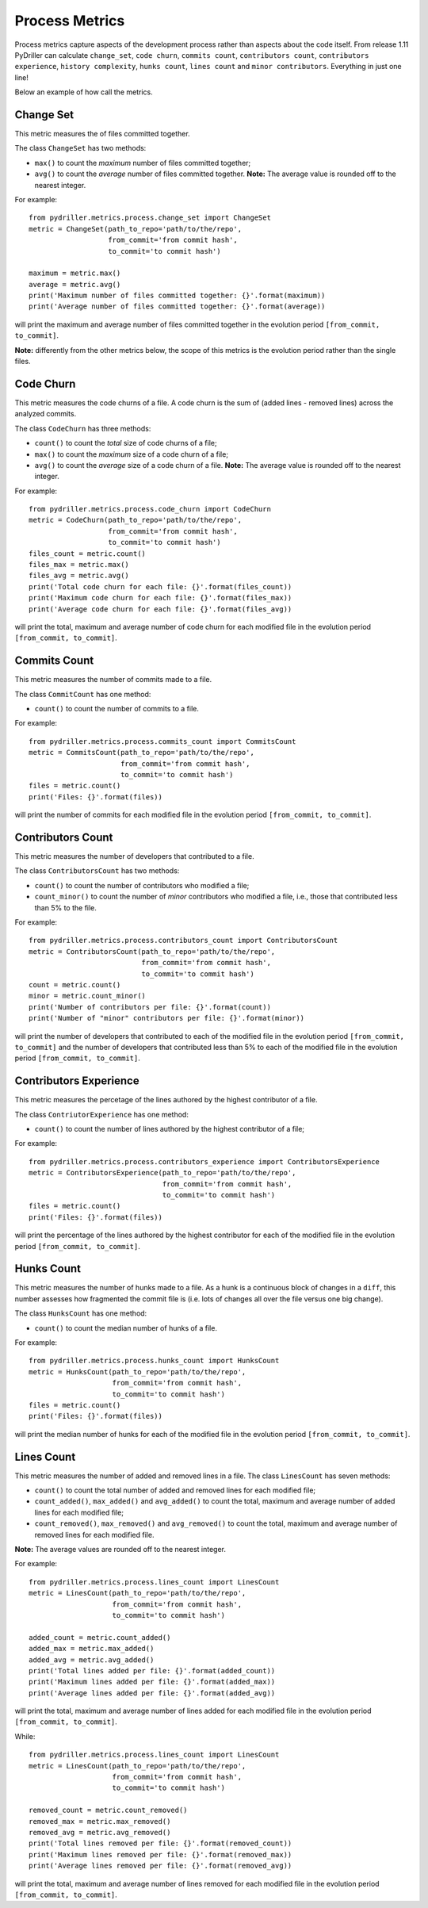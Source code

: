 .. highlight:: python

==================
Process Metrics
==================

Process metrics capture aspects of the development process rather than aspects about the code itself.
From release 1.11 PyDriller can calculate ``change_set``, ``code churn``, ``commits count``, ``contributors count``, ``contributors experience``, ``history complexity``, ``hunks count``, ``lines count`` and ``minor contributors``. Everything in just one line!

Below an example of how call the metrics.


Change Set
==========

This metric measures the of files committed together.

The class ``ChangeSet`` has two methods:

* ``max()`` to count the *maximum* number of files committed together;
* ``avg()`` to count the *average* number of files committed together. **Note:** The average value is rounded off to the nearest integer.

For example::

    from pydriller.metrics.process.change_set import ChangeSet
    metric = ChangeSet(path_to_repo='path/to/the/repo',
                       from_commit='from commit hash',
                       to_commit='to commit hash')
    
    maximum = metric.max()
    average = metric.avg()
    print('Maximum number of files committed together: {}'.format(maximum))
    print('Average number of files committed together: {}'.format(average))

will print the maximum and average number of files committed together in the evolution period ``[from_commit, to_commit]``. 

**Note:** differently from the other metrics below, the scope of this metrics is the evolution period rather than the single files.


Code Churn
==========

This metric measures the code churns of a file.
A code churn is the sum of (added lines - removed lines) across the analyzed commits.

The class ``CodeChurn`` has three methods:

* ``count()`` to count the *total* size of code churns of a file;
* ``max()`` to count the *maximum* size of a code churn of a file;
* ``avg()`` to count the *average* size of a code churn of a file. **Note:** The average value is rounded off to the nearest integer.

For example::

    from pydriller.metrics.process.code_churn import CodeChurn
    metric = CodeChurn(path_to_repo='path/to/the/repo',
                       from_commit='from commit hash',
                       to_commit='to commit hash')
    files_count = metric.count()
    files_max = metric.max()
    files_avg = metric.avg()
    print('Total code churn for each file: {}'.format(files_count))
    print('Maximum code churn for each file: {}'.format(files_max))
    print('Average code churn for each file: {}'.format(files_avg))

will print the total, maximum and average number of code churn for each modified file in the evolution period ``[from_commit, to_commit]``. 


Commits Count
=============

This metric measures the number of commits made to a file.

The class ``CommitCount`` has one method:

* ``count()`` to count the number of commits to a file.

For example::

    from pydriller.metrics.process.commits_count import CommitsCount
    metric = CommitsCount(path_to_repo='path/to/the/repo',
                          from_commit='from commit hash',
                          to_commit='to commit hash')
    files = metric.count()
    print('Files: {}'.format(files))

will print the number of commits for each modified file in the evolution period ``[from_commit, to_commit]``. 


Contributors Count
==================

This metric measures the number of developers that contributed to a file.

The class ``ContributorsCount`` has two methods:

* ``count()`` to count the number of contributors who modified a file;
* ``count_minor()`` to count the number of *minor* contributors who modified a file, i.e., those that contributed less than 5% to the file.

For example::

    from pydriller.metrics.process.contributors_count import ContributorsCount
    metric = ContributorsCount(path_to_repo='path/to/the/repo',
                               from_commit='from commit hash',
                               to_commit='to commit hash')
    count = metric.count()
    minor = metric.count_minor()
    print('Number of contributors per file: {}'.format(count))
    print('Number of "minor" contributors per file: {}'.format(minor))

will print the number of developers that contributed to each of the modified file in the evolution period ``[from_commit, to_commit]`` and the number of developers that contributed less than 5% to each of the modified file in the evolution period ``[from_commit, to_commit]``. 


Contributors Experience
========================

This metric measures the percetage of the lines authored by the highest contributor of a file.

The class ``ContriutorExperience`` has one method:

* ``count()`` to count the number of lines authored by the highest contributor of a file;

For example::

    from pydriller.metrics.process.contributors_experience import ContributorsExperience
    metric = ContributorsExperience(path_to_repo='path/to/the/repo',
                          	    from_commit='from commit hash',
                                    to_commit='to commit hash')
    files = metric.count()
    print('Files: {}'.format(files))

will print the percentage of the lines authored by the highest contributor for each of the modified file in the evolution period ``[from_commit, to_commit]``. 



Hunks Count
===========

This metric measures the number of hunks made to a file.
As a hunk is a continuous block of changes in a ``diff``, this number assesses how fragmented the commit file is (i.e. lots of changes all over the file versus one big change).

The class ``HunksCount`` has one method:

* ``count()`` to count the median number of hunks of a file.

For example::

    from pydriller.metrics.process.hunks_count import HunksCount
    metric = HunksCount(path_to_repo='path/to/the/repo',
                        from_commit='from commit hash',
                        to_commit='to commit hash')
    files = metric.count()
    print('Files: {}'.format(files))

will print the median number of hunks for each of the modified file in the evolution period ``[from_commit, to_commit]``. 


Lines Count
===========

This metric measures the number of added and removed lines in a file.
The class ``LinesCount`` has seven methods:

* ``count()`` to count the total number of added and removed lines for each modified file;
* ``count_added()``, ``max_added()`` and ``avg_added()`` to count the total, maximum and average number of added lines for each modified file;
* ``count_removed()``, ``max_removed()`` and ``avg_removed()`` to count the total, maximum and average number of removed lines for each modified file.

**Note:** The average values are rounded off to the nearest integer.

For example::

    from pydriller.metrics.process.lines_count import LinesCount
    metric = LinesCount(path_to_repo='path/to/the/repo',
                        from_commit='from commit hash',
                        to_commit='to commit hash')
    
    added_count = metric.count_added()
    added_max = metric.max_added()
    added_avg = metric.avg_added()
    print('Total lines added per file: {}'.format(added_count))
    print('Maximum lines added per file: {}'.format(added_max))
    print('Average lines added per file: {}'.format(added_avg))

will print the total, maximum and average number of lines added for each modified file in the evolution period ``[from_commit, to_commit]``. 

While::

    from pydriller.metrics.process.lines_count import LinesCount
    metric = LinesCount(path_to_repo='path/to/the/repo',
                        from_commit='from commit hash',
                        to_commit='to commit hash')
    
    removed_count = metric.count_removed()
    removed_max = metric.max_removed()
    removed_avg = metric.avg_removed()
    print('Total lines removed per file: {}'.format(removed_count))
    print('Maximum lines removed per file: {}'.format(removed_max))
    print('Average lines removed per file: {}'.format(removed_avg))

will print the total, maximum and average number of lines removed for each modified file in the evolution period ``[from_commit, to_commit]``. 

